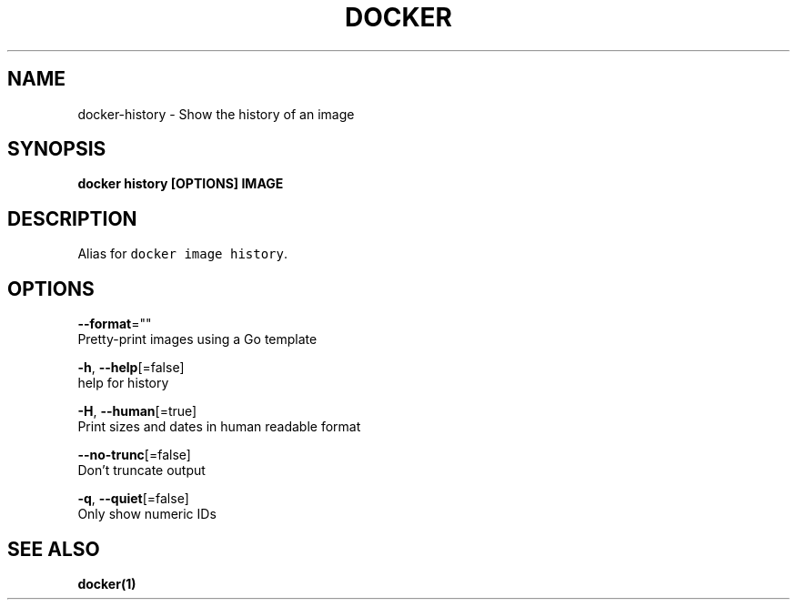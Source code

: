 .TH "DOCKER" "1" "Aug 2018" "Docker Community" "" 
.nh
.ad l


.SH NAME
.PP
docker\-history \- Show the history of an image


.SH SYNOPSIS
.PP
\fBdocker history [OPTIONS] IMAGE\fP


.SH DESCRIPTION
.PP
Alias for \fB\fCdocker image history\fR\&.


.SH OPTIONS
.PP
\fB\-\-format\fP=""
    Pretty\-print images using a Go template

.PP
\fB\-h\fP, \fB\-\-help\fP[=false]
    help for history

.PP
\fB\-H\fP, \fB\-\-human\fP[=true]
    Print sizes and dates in human readable format

.PP
\fB\-\-no\-trunc\fP[=false]
    Don't truncate output

.PP
\fB\-q\fP, \fB\-\-quiet\fP[=false]
    Only show numeric IDs


.SH SEE ALSO
.PP
\fBdocker(1)\fP
